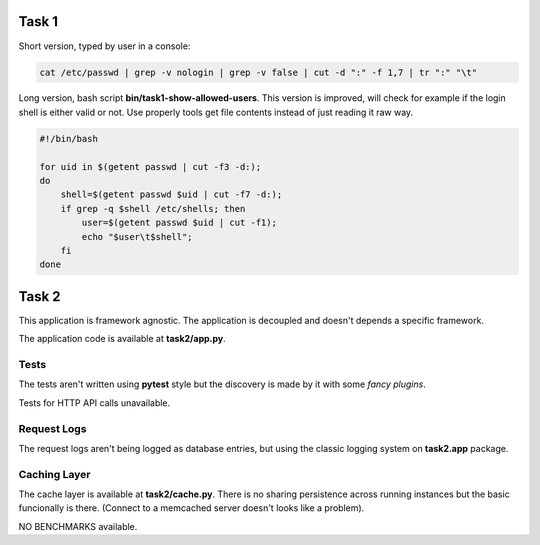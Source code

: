 ======
Task 1
======

Short version, typed by user in a console:

.. code-block:: bash

    cat /etc/passwd | grep -v nologin | grep -v false | cut -d ":" -f 1,7 | tr ":" "\t"


Long version, bash script **bin/task1-show-allowed-users**. This version is improved,
will check for example if the login shell is either valid or not. Use properly
tools get file contents instead of just reading it raw way.

.. code-block:: bash

    #!/bin/bash

    for uid in $(getent passwd | cut -f3 -d:);
    do
        shell=$(getent passwd $uid | cut -f7 -d:);
        if grep -q $shell /etc/shells; then
            user=$(getent passwd $uid | cut -f1);
            echo "$user\t$shell";
        fi
    done


======
Task 2
======

This application is framework agnostic. The application is decoupled and
doesn't depends a specific framework.

The application code is available at **task2/app.py**.


Tests
=====

The tests aren't written using **pytest** style but the discovery is made by it
with some *fancy plugins*.

Tests for HTTP API calls unavailable.


Request Logs
============

The request logs aren't being logged as database entries, but using the classic
logging system on **task2.app** package.


Caching Layer
=============

The cache layer is available at **task2/cache.py**.  There is no sharing
persistence across running instances but the basic funcionally is there.
(Connect to a memcached server doesn't looks like a problem).

NO BENCHMARKS available.


